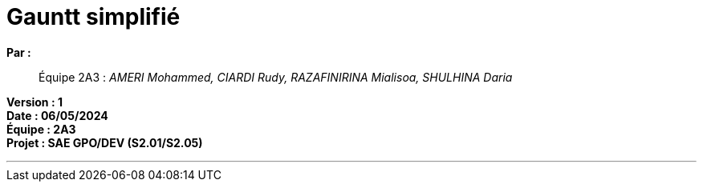 = Gauntt simplifié

*Par :*;;
Équipe 2A3 : _AMERI Mohammed, CIARDI Rudy, RAZAFINIRINA Mialisoa, SHULHINA Daria_

*Version : 1* +
*Date : 06/05/2024* +
*Équipe : 2A3* +
*Projet : SAE GPO/DEV (S2.01/S2.05)*

'''


